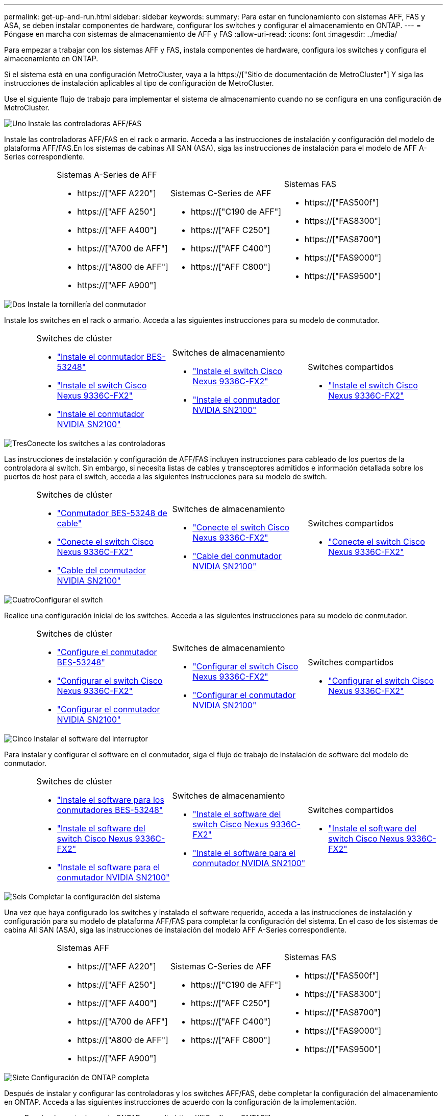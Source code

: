 ---
permalink: get-up-and-run.html 
sidebar: sidebar 
keywords:  
summary: Para estar en funcionamiento con sistemas AFF, FAS y ASA, se deben instalar componentes de hardware, configurar los switches y configurar el almacenamiento en ONTAP. 
---
= Póngase en marcha con sistemas de almacenamiento de AFF y FAS
:allow-uri-read: 
:icons: font
:imagesdir: ../media/


[role="lead"]
Para empezar a trabajar con los sistemas AFF y FAS, instala componentes de hardware, configura los switches y configura el almacenamiento en ONTAP.

Si el sistema está en una configuración MetroCluster, vaya a la https://["Sitio de documentación de MetroCluster"] Y siga las instrucciones de instalación aplicables al tipo de configuración de MetroCluster.

Use el siguiente flujo de trabajo para implementar el sistema de almacenamiento cuando no se configura en una configuración de MetroCluster.

.image:https://raw.githubusercontent.com/NetAppDocs/common/main/media/number-1.png["Uno"] Instale las controladoras AFF/FAS
[role="quick-margin-para"]
Instale las controladoras AFF/FAS en el rack o armario. Acceda a las instrucciones de instalación y configuración del modelo de plataforma AFF/FAS.En los sistemas de cabinas All SAN (ASA), siga las instrucciones de instalación para el modelo de AFF A-Series correspondiente.

[cols="4,9,9,9"]
|===


 a| 
 a| 
.Sistemas A-Series de AFF
* https://["AFF A220"]
* https://["AFF A250"]
* https://["AFF A400"]
* https://["A700 de AFF"]
* https://["A800 de AFF"]
* https://["AFF A900"]

 a| 
.Sistemas C-Series de AFF
* https://["C190 de AFF"]
* https://["AFF C250"]
* https://["AFF C400"]
* https://["AFF C800"]

 a| 
.Sistemas FAS
* https://["FAS500f"]
* https://["FAS8300"]
* https://["FAS8700"]
* https://["FAS9000"]
* https://["FAS9500"]


|===
.image:https://raw.githubusercontent.com/NetAppDocs/common/main/media/number-2.png["Dos"] Instale la tornillería del conmutador
[role="quick-margin-para"]
Instale los switches en el rack o armario. Acceda a las siguientes instrucciones para su modelo de conmutador.

[cols="2,9,9,9"]
|===


 a| 
 a| 
.Switches de clúster
* link:https://docs.netapp.com/us-en/ontap-systems-switches/switch-bes-53248/install-hardware-bes53248.html["Instale el conmutador BES-53248"]
* link:https://docs.netapp.com/us-en/ontap-systems-switches/switch-cisco-9336c-fx2/install-switch-9336c-cluster.html["Instale el switch Cisco Nexus 9336C-FX2"]
* link:https://docs.netapp.com/us-en/ontap-systems-switches/switch-nvidia-sn2100/install-hardware-sn2100-cluster.html["Instale el conmutador NVIDIA SN2100"]

 a| 
.Switches de almacenamiento
* link:https://docs.netapp.com/us-en/ontap-systems-switches/switch-cisco-9336c-fx2-storage/install-9336c-storage.html["Instale el switch Cisco Nexus 9336C-FX2"]
* link:https://docs.netapp.com/us-en/ontap-systems-switches/switch-nvidia-sn2100/install-hardware-sn2100-storage.html["Instale el conmutador NVIDIA SN2100"]

 a| 
.Switches compartidos
* link:https://docs.netapp.com/us-en/ontap-systems-switches/switch-cisco-9336c-fx2-shared/install-9336c-shared.html["Instale el switch Cisco Nexus 9336C-FX2"]


|===
.image:https://raw.githubusercontent.com/NetAppDocs/common/main/media/number-3.png["Tres"]Conecte los switches a las controladoras
[role="quick-margin-para"]
Las instrucciones de instalación y configuración de AFF/FAS incluyen instrucciones para cableado de los puertos de la controladora al switch. Sin embargo, si necesita listas de cables y transceptores admitidos e información detallada sobre los puertos de host para el switch, acceda a las siguientes instrucciones para su modelo de switch.

[cols="2,9,9,9"]
|===


 a| 
 a| 
.Switches de clúster
* link:https://docs.netapp.com/us-en/ontap-systems-switches/switch-bes-53248/configure-reqs-bes53248.html#configuration-requirements["Conmutador BES-53248 de cable"]
* link:https://docs.netapp.com/us-en/ontap-systems-switches/switch-cisco-9336c-fx2/setup-worksheet-9336c-cluster.html["Conecte el switch Cisco Nexus 9336C-FX2"]
* link:https://docs.netapp.com/us-en/ontap-systems-switches/switch-nvidia-sn2100/cabling-considerations-sn2100-cluster.html["Cable del conmutador NVIDIA SN2100"]

 a| 
.Switches de almacenamiento
* link:https://docs.netapp.com/us-en/ontap-systems-switches/switch-cisco-9336c-fx2-storage/setup-worksheet-9336c-storage.html["Conecte el switch Cisco Nexus 9336C-FX2"]
* link:https://docs.netapp.com/us-en/ontap-systems-switches/switch-nvidia-sn2100/cabling-considerations-sn2100-storage.html["Cable del conmutador NVIDIA SN2100"]

 a| 
.Switches compartidos
* link:https://docs.netapp.com/us-en/ontap-systems-switches/switch-cisco-9336c-fx2-shared/cable-9336c-shared.html["Conecte el switch Cisco Nexus 9336C-FX2"]


|===
.image:https://raw.githubusercontent.com/NetAppDocs/common/main/media/number-4.png["Cuatro"]Configurar el switch
[role="quick-margin-para"]
Realice una configuración inicial de los switches. Acceda a las siguientes instrucciones para su modelo de conmutador.

[cols="2,9,9,9"]
|===


 a| 
 a| 
.Switches de clúster
* link:https://docs.netapp.com/us-en/ontap-systems-switches/switch-bes-53248/configure-install-initial.html["Configure el conmutador BES-53248"]
* link:https://docs.netapp.com/us-en/ontap-systems-switches/switch-cisco-9336c-fx2/setup-switch-9336c-cluster.html["Configurar el switch Cisco Nexus 9336C-FX2"]
* link:https://docs.netapp.com/us-en/ontap-systems-switches/switch-nvidia-sn2100/configure-sn2100-cluster.html["Configurar el conmutador NVIDIA SN2100"]

 a| 
.Switches de almacenamiento
* link:https://docs.netapp.com/us-en/ontap-systems-switches/switch-cisco-9336c-fx2-storage/setup-switch-9336c-storage.html["Configurar el switch Cisco Nexus 9336C-FX2"]
* link:https://docs.netapp.com/us-en/ontap-systems-switches/switch-nvidia-sn2100/configure-sn2100-storage.html["Configurar el conmutador NVIDIA SN2100"]

 a| 
.Switches compartidos
* link:https://docs.netapp.com/us-en/ontap-systems-switches/switch-cisco-9336c-fx2-shared/setup-and-configure-9336c-shared.html["Configurar el switch Cisco Nexus 9336C-FX2"]


|===
.image:https://raw.githubusercontent.com/NetAppDocs/common/main/media/number-5.png["Cinco"] Instalar el software del interruptor
[role="quick-margin-para"]
Para instalar y configurar el software en el conmutador, siga el flujo de trabajo de instalación de software del modelo de conmutador.

[cols="2,9,9,9"]
|===


 a| 
 a| 
.Switches de clúster
* link:https://docs.netapp.com/us-en/ontap-systems-switches/switch-bes-53248/configure-software-overview-bes53248.html["Instale el software para los conmutadores BES-53248"]
* link:https://docs.netapp.com/us-en/ontap-systems-switches/switch-cisco-9336c-fx2/configure-software-overview-9336c-cluster.html["Instale el software del switch Cisco Nexus 9336C-FX2"]
* link:https://docs.netapp.com/us-en/ontap-systems-switches/switch-nvidia-sn2100/configure-software-overview-sn2100-cluster.html["Instale el software para el conmutador NVIDIA SN2100"]

 a| 
.Switches de almacenamiento
* link:https://docs.netapp.com/us-en/ontap-systems-switches/switch-cisco-9336c-fx2-storage/configure-software-overview-9336c-storage.html["Instale el software del switch Cisco Nexus 9336C-FX2"]
* link:https://docs.netapp.com/us-en/ontap-systems-switches/switch-nvidia-sn2100/configure-software-sn2100-storage.html["Instale el software para el conmutador NVIDIA SN2100"]

 a| 
.Switches compartidos
* link:https://docs.netapp.com/us-en/ontap-systems-switches/switch-cisco-9336c-fx2-shared/configure-software-overview-9336c-shared.html["Instale el software del switch Cisco Nexus 9336C-FX2"]


|===
.image:https://raw.githubusercontent.com/NetAppDocs/common/main/media/number-6.png["Seis"] Completar la configuración del sistema
[role="quick-margin-para"]
Una vez que haya configurado los switches y instalado el software requerido, acceda a las instrucciones de instalación y configuración para su modelo de plataforma AFF/FAS para completar la configuración del sistema. En el caso de los sistemas de cabina All SAN (ASA), siga las instrucciones de instalación del modelo AFF A-Series correspondiente.

[cols="4,9,9,9"]
|===


 a| 
 a| 
.Sistemas AFF
* https://["AFF A220"]
* https://["AFF A250"]
* https://["AFF A400"]
* https://["A700 de AFF"]
* https://["A800 de AFF"]
* https://["AFF A900"]

 a| 
.Sistemas C-Series de AFF
* https://["C190 de AFF"]
* https://["AFF C250"]
* https://["AFF C400"]
* https://["AFF C800"]

 a| 
.Sistemas FAS
* https://["FAS500f"]
* https://["FAS8300"]
* https://["FAS8700"]
* https://["FAS9000"]
* https://["FAS9500"]


|===
.image:https://raw.githubusercontent.com/NetAppDocs/common/main/media/number-7.png["Siete"] Configuración de ONTAP completa
[role="quick-margin-para"]
Después de instalar y configurar las controladoras y los switches AFF/FAS, debe completar la configuración del almacenamiento en ONTAP. Acceda a las siguientes instrucciones de acuerdo con la configuración de la implementación.

[role="quick-margin-list"]
* Para implementaciones de ONTAP, consulte https://["Configure ONTAP"].
* Para ver ONTAP con implementaciones de MetroCluster, consulte https://["Configuración de MetroCluster con ONTAP"].

